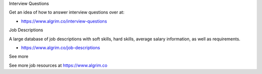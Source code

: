 Interview Questions

Get an idea of how to answer interview questions over at:

- https://www.algrim.co/interview-questions

Job Descriptions

A large database of job descriptions with soft skills, hard skills, average salary information, as well as requirements.

- https://www.algrim.co/job-descriptions

See more

See more job resources at https://www.algrim.co
